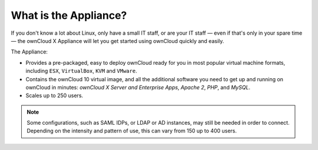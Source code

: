 ======================
What is the Appliance?
======================

If you don't know a lot about Linux, only have a small IT staff, or are your IT staff — even if that's only in your spare time — the ownCloud X Appliance will let you get started using ownCloud quickly and easily.

The Appliance:

- Provides a pre-packaged, easy to deploy ownCloud ready for you in most popular virtual machine formats, including ``ESX``, ``VirtualBox``, ``KVM`` and ``VMware``.
- Contains the ownCloud 10 virtual image, and all the additional software you need to get up and running on ownCloud in minutes: *ownCloud X Server and Enterprise Apps*, *Apache 2*, *PHP*, and *MySQL*.
- Scales up to 250 users.

.. note:: 
   Some configurations, such as SAML IDPs, or LDAP or AD instances, may still be needed in order to connect.
   Depending on the intensity and pattern of use, this can vary from 150 up to 400 users.

